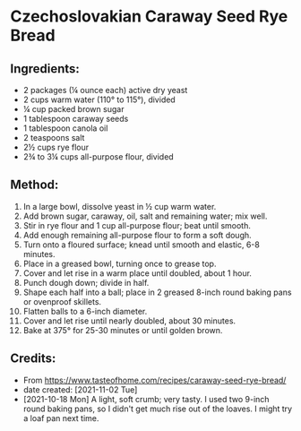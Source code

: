#+STARTUP: showeverything
* Czechoslovakian Caraway Seed Rye Bread
** Ingredients:
- 2 packages (¼ ounce each) active dry yeast
- 2 cups warm water (110° to 115°), divided
- ¼ cup packed brown sugar
- 1 tablespoon caraway seeds
- 1 tablespoon canola oil
- 2 teaspoons salt
- 2½ cups rye flour
- 2¾ to 3¼ cups all-purpose flour, divided
** Method:
1. In a large bowl, dissolve yeast in ½ cup warm water.
2. Add brown sugar, caraway, oil, salt and remaining water; mix well.
3. Stir in rye flour and 1 cup all-purpose flour; beat until smooth.
4. Add enough remaining all-purpose flour to form a soft dough.
5. Turn onto a floured surface; knead until smooth and elastic, 6-8 minutes.
6. Place in a greased bowl, turning once to grease top.
7. Cover and let rise in a warm place until doubled, about 1 hour.
8. Punch dough down; divide in half.
9. Shape each half into a ball; place in 2 greased 8-inch round baking pans or ovenproof skillets.
10. Flatten balls to a 6-inch diameter.
11. Cover and let rise until nearly doubled, about 30 minutes.
12. Bake at 375° for 25-30 minutes or until golden brown.
** Credits:
- From https://www.tasteofhome.com/recipes/caraway-seed-rye-bread/
- date created: [2021-11-02 Tue]
- [2021-10-18 Mon] A light, soft crumb; very tasty. I used two 9-inch round baking pans, so I didn't get much rise out of the loaves. I might try a loaf pan next time.
